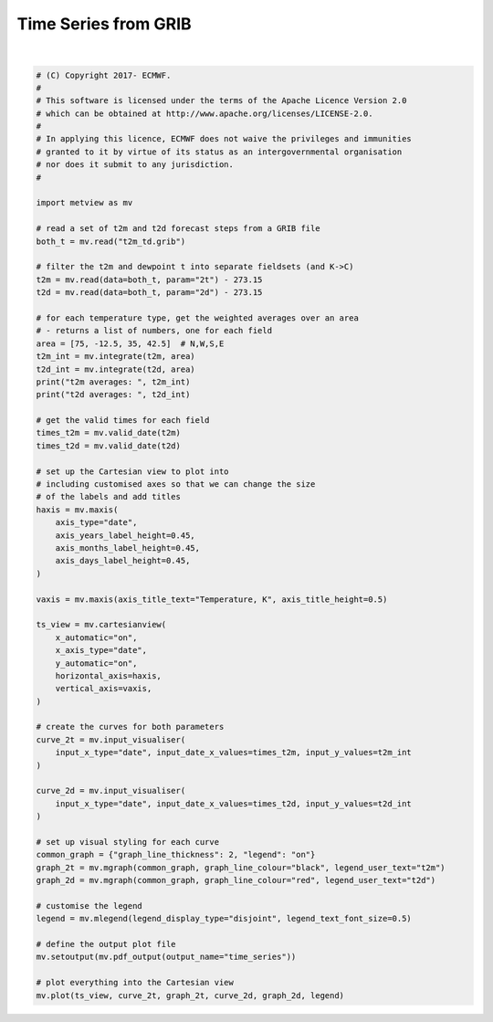 .. only:: html

    .. note::
        :class: sphx-glr-download-link-note

        Click :ref:`here <sphx_glr_download_auto_examples_time_series.py>`     to download the full example code
    .. rst-class:: sphx-glr-example-title

    .. _sphx_glr_auto_examples_time_series.py:


Time Series from GRIB
==============================================



.. image:: /auto_examples/images/sphx_glr_time_series_001.png
    :alt: time series
    :class: sphx-glr-single-img


.. rst-class:: sphx-glr-script-out

 Out:

 .. code-block:: none

    t2m averages:  [15.389773866854247, 15.024168029715582, 13.23835544389342, 11.819085469697036, 10.979054516585, 10.5406890547408, 12.199208273398275, 14.139508392262172, 14.91943545255036, 14.656285465631584, 12.970959265055969, 11.406201790424861, 10.523838525228541, 10.15017142531118, 11.885731504369978, 13.922712360367228, 14.905755567033012, 14.683973639844876, 12.933330096025069, 11.381208274253492, 10.524247404668511, 10.140708819447717, 11.971525823069701, 13.997205123785891, 14.866102786660065, 14.545488709862855, 12.698307853318642, 11.184003257854869, 10.329501856510616, 10.052014920350265, 11.830756456102982, 13.825386961329835, 14.681783974516934]
    t2d averages:  [8.045567313323902, 8.141261696776455, 8.372396936163454, 7.947697002055662, 7.599740858687876, 7.388100340906873, 7.6949520694423015, 7.70269400726059, 7.520419032001221, 7.621937488465386, 7.807176335709978, 7.512234903922544, 7.206257636597145, 7.1240429092743405, 7.549312879275531, 7.600638347236417, 7.523081708572062, 7.651132464306844, 7.97945670560245, 7.6167563634104525, 7.286927545039737, 7.125411381389421, 7.5805728895054365, 7.469299587426887, 7.3440654594245, 7.436541810300462, 7.86764590287515, 7.473750516579054, 7.126501492882331, 7.058177809209227, 7.571318667870358, 7.3603325925186605, 7.266669032439275]






|


.. code-block:: default


    # (C) Copyright 2017- ECMWF.
    #
    # This software is licensed under the terms of the Apache Licence Version 2.0
    # which can be obtained at http://www.apache.org/licenses/LICENSE-2.0.
    #
    # In applying this licence, ECMWF does not waive the privileges and immunities
    # granted to it by virtue of its status as an intergovernmental organisation
    # nor does it submit to any jurisdiction.
    #

    import metview as mv

    # read a set of t2m and t2d forecast steps from a GRIB file
    both_t = mv.read("t2m_td.grib")

    # filter the t2m and dewpoint t into separate fieldsets (and K->C)
    t2m = mv.read(data=both_t, param="2t") - 273.15
    t2d = mv.read(data=both_t, param="2d") - 273.15

    # for each temperature type, get the weighted averages over an area
    # - returns a list of numbers, one for each field
    area = [75, -12.5, 35, 42.5]  # N,W,S,E
    t2m_int = mv.integrate(t2m, area)
    t2d_int = mv.integrate(t2d, area)
    print("t2m averages: ", t2m_int)
    print("t2d averages: ", t2d_int)

    # get the valid times for each field
    times_t2m = mv.valid_date(t2m)
    times_t2d = mv.valid_date(t2d)

    # set up the Cartesian view to plot into
    # including customised axes so that we can change the size
    # of the labels and add titles
    haxis = mv.maxis(
        axis_type="date",
        axis_years_label_height=0.45,
        axis_months_label_height=0.45,
        axis_days_label_height=0.45,
    )

    vaxis = mv.maxis(axis_title_text="Temperature, K", axis_title_height=0.5)

    ts_view = mv.cartesianview(
        x_automatic="on",
        x_axis_type="date",
        y_automatic="on",
        horizontal_axis=haxis,
        vertical_axis=vaxis,
    )

    # create the curves for both parameters
    curve_2t = mv.input_visualiser(
        input_x_type="date", input_date_x_values=times_t2m, input_y_values=t2m_int
    )

    curve_2d = mv.input_visualiser(
        input_x_type="date", input_date_x_values=times_t2d, input_y_values=t2d_int
    )

    # set up visual styling for each curve
    common_graph = {"graph_line_thickness": 2, "legend": "on"}
    graph_2t = mv.mgraph(common_graph, graph_line_colour="black", legend_user_text="t2m")
    graph_2d = mv.mgraph(common_graph, graph_line_colour="red", legend_user_text="t2d")

    # customise the legend
    legend = mv.mlegend(legend_display_type="disjoint", legend_text_font_size=0.5)

    # define the output plot file
    mv.setoutput(mv.pdf_output(output_name="time_series"))

    # plot everything into the Cartesian view
    mv.plot(ts_view, curve_2t, graph_2t, curve_2d, graph_2d, legend)


.. _sphx_glr_download_auto_examples_time_series.py:


.. only :: html

 .. container:: sphx-glr-footer
    :class: sphx-glr-footer-example



  .. container:: sphx-glr-download sphx-glr-download-python

     :download:`Download Python source code: time_series.py <time_series.py>`



  .. container:: sphx-glr-download sphx-glr-download-jupyter

     :download:`Download Jupyter notebook: time_series.ipynb <time_series.ipynb>`


.. only:: html

 .. rst-class:: sphx-glr-signature

    `Gallery generated by Sphinx-Gallery <https://sphinx-gallery.github.io>`_
